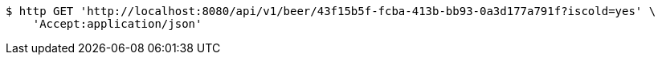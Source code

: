 [source,bash]
----
$ http GET 'http://localhost:8080/api/v1/beer/43f15b5f-fcba-413b-bb93-0a3d177a791f?iscold=yes' \
    'Accept:application/json'
----